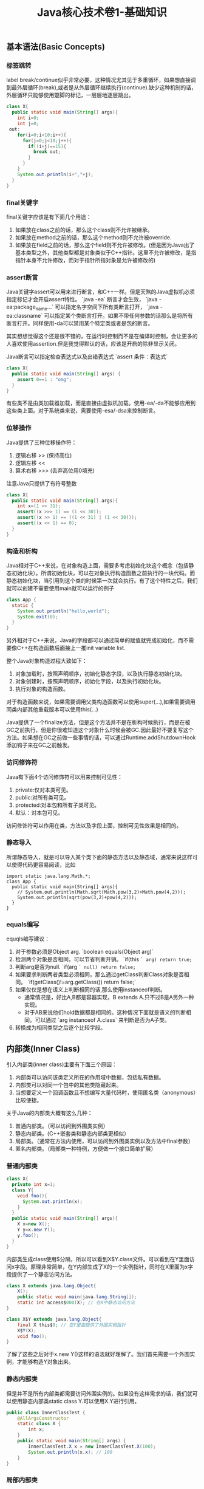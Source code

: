 #+title: Java核心技术卷1-基础知识

** 基本语法(Basic Concepts)
*** 标签跳转
label break/continue似乎非常必要，这种情况尤其见于多重循环，如果想直接调到最外层循环(break),或者是从外层循环继续执行(continue).缺少这种机制的话，外层循环只能够使用蹩脚的标记，一层层地逐层跳出。
#+BEGIN_SRC Java
class X{
  public static void main(String[] args){
    int i=0;
    int j=0;
 out:
    for(i=0;i<10;i++){
      for(j=0;j<10;j++){
        if((i+j)==15){
          break out;
        }
      }
    }
    System.out.println(i+","+j);
  }
}
#+END_SRC

*** final关键字
final关键字应该是有下面几个用途：
1. 如果放在class之前的话，那么这个class则不允许被继承。
2. 如果放在method之前的话，那么这个method则不允许被override.
3. 如果放在field之前的话，那么这个field则不允许被修改。(但是因为Java出了基本类型之外，其他类型都是对象类似于C++指针。这里不允许被修改，是指指针本身不允许修改，而对于指针所指对象是允许被修改的)

*** assert断言
Java关键字assert可以用来进行断言，和C++一样。但是天煞的Java虚拟机必须指定标记才会开启assert特性。 `java -ea` 断言才会生效， `java -ea:package_name...` 可以指定名字空间下所有类断言打开， `java -ea:classname` 可以指定某个类断言打开。如果不带任何参数的话那么是将所有断言打开。同样使用-da可以禁用某个特定类或者是包的断言。

其实想想觉得这个还是很不错的，在运行时控制而不是在编译时控制，会让更多的人喜欢使用assertion.但是我觉得默认的话，应该是开启的除非显示关闭。

Java断言可以指定检查表达式以及出错表达式 `assert 条件：表达式`
#+BEGIN_SRC Java
class X{
  public static void main(String[] args) {
    assert 0==1 : "omg";
  }
}
#+END_SRC

有些类不是由类加载器加载，而是直接由虚拟机加载。使用-ea/-da不能够应用到这些类上面。对于系统类来说，需要使用-esa/-dsa来控制断言。

*** 位移操作

Java提供了三种位移操作符：
1. 逻辑右移 >> (保持高位)
2. 逻辑左移 <<
3. 算术右移 >>> (丢弃高位用0填充)
注意Java只提供了有符号整数
#+BEGIN_SRC Java
class X{
  public static void main(String[] args){
    int x=(1 << 31);
    assert((x >>> 1) == (1 << 30));
    assert((x >> 1) == ((1 << 31) | (1 << 30)));
    assert((x << 1) == 0);
  }
}
#+END_SRC

*** 构造和析构

Java相对于C++来说，在对象构造上面，需要多考虑初始化块这个概念（包括静态初始化块）。所谓初始化块，可以在对象执行构造函数之前执行的一块代码。而静态初始化块，当引用到这个类的时候第一次就会执行。有了这个特性之后，我们就可以创建不需要使用main就可以运行的例子
#+BEGIN_SRC Java
class App {
  static {
    System.out.println("hello,world");
    System.exit(0);
  }
}
#+END_SRC
另外相对于C++来说，Java的字段都可以通过简单的赋值就完成初始化，而不需要像C++在构造函数后面接上一推init variable list.

整个Java对象构造过程大致如下：
1. 对象加载时，按照声明顺序，初始化静态字段，以及执行静态初始化块。
2. 对象创建时，按照声明顺序，初始化字段，以及执行初始化块。
3. 执行对象的构造函数。
对于构造函数来说，如果需要调用父类构造函数可以使用super(…),如果需要调用同类内部其他重载版本可以使用this(…)

Java提供了一个finalize方法，但是这个方法并不是在析构时候执行，而是在被GC之前执行，但是你很难知道这个对象什么时候会被GC.因此最好不要复写这个方法。如果想在GC之前做一些事情的话，可以通过Runtime.addShutdownHook添加钩子来在GC之前触发。

*** 访问修饰符
Java有下面4个访问修饰符可以用来控制可见性：
1. private:仅对本类可见。
2. public:对所有类可见。
3. protected:对本包和所有子类可见。
4. 默认：对本包可见。
访问修饰符可以作用在类，方法以及字段上面，控制可见性效果是相同的。

*** 静态导入
所谓静态导入，就是可以导入某个类下面的静态方法以及静态域，通常来说这样可以使得代码更容易阅读，比如
#+BEGIN_EXAMPLE
import static java.lang.Math.*;
class App {
  public static void main(String[] args){
    // System.out.println(Math.sqrt(Math.pow(3,2)+Math.pow(4,2)));
    System.out.println(sqrt(pow(3,2)+pow(4,2)));
  }
}
#+END_EXAMPLE

*** equals编写

equqls编写建议：
1. 对于参数必须是Object arg.  `boolean equals(Object arg)`
2. 检测两个对象是否相同，可以节省判断开销。 `if(this =` arg) return true;=
3. 判断arg是否为null. `if(arg =` null) return false;=
4. 如果要求判断两者类型必须相同，那么通过getClass判断Class对象是否相同。 `if(getClass()!=arg.getClass()) return false;`
5. 如果仅仅是想在语义上判断相同的话,那么使用instanceof判断。
  - 通常情况是，好比A,B都是容器实现，B extends A.只不过B是A另外一种实现。
  - 对于AB来说他们hold数据都是相同的。这种情况下面就是语义的判断相同。可以通过 `arg instanceof A.class` 来判断是否为A子类。
6. 转换成为相同类型之后逐个比较字段。

** 内部类(Inner Class)
引入内部类(inner class)主要有下面三个原因：
1. 内部类可以访问该类定义所在的作用域中数据，包括私有数据。
2. 内部类可以对同一个包中的其他类隐藏起来。
3. 当想要定义一个回调函数且不想编写大量代码时，使用匿名类（anonymous）比较便捷。

关于Java的内部类大概有这么几种：
1. 普通内部类。（可以访问到外围类实例）
2. 静态内部类。(C++嵌套类和静态内部类更相似）
3. 局部类。（通常在方法内使用，可以访问到外围类实例以及方法中final参数）
4. 匿名内部类。（局部类一种特例，方便做一个接口简单扩展）

*** 普通内部类
#+BEGIN_SRC Java
class X{
  private int x=1;
  class Y{
    void foo(){
      System.out.println(x);
    }
  }
  public static void main(String[] args){
    X x=new X();
    Y y=x.new Y();
    y.foo();
  }
}
#+END_SRC

内部类生成class使用$分隔，所以可以看到X$Y.class文件。可以看到在Y里面访问x字段。原理非常简单，在Y内部生成了X的一个实例指针，同时在X里面为x字段提供了一个静态访问方法。

#+BEGIN_SRC Java
class X extends java.lang.Object{
    X();
    public static void main(java.lang.String[]);
    static int access$000(X); // 在X中静态访问方法
}

class X$Y extends java.lang.Object{
    final X this$0; // 在Y里面提供了外围实例指针
    X$Y(X);
    void foo();
}
#+END_SRC

了解了这些之后对于x.new Y()这样的语法就好理解了。我们首先需要一个外围实例，才能够构造Y对象出来。

*** 静态内部类
但是并不是所有内部类都需要访问外围实例的。如果没有这样需求的话，我们就可以使用静态内部类static class Y.可以使用X.Y进行引用。

#+BEGIN_SRC Java
public class InnerClassTest {
    @AllArgsConstructor
    static class X {
        int x;
    }
    public static void main(String[] args) {
        InnerClassTest.X x = new InnerClassTest.X(100);
        System.out.println(x.x); // 100
    }
}
#+END_SRC

*** 局部内部类
局部内部类是在方法中定义的内部类，生成类的规则就是X$1Y.class.1使用数字来标记区分不同的方法。

#+BEGIN_SRC Java
class X{
  private int x=1;
  void foo(final int y){
    class Y{
      void foo(int z){
        System.out.println(x+","+y+","+z);
      }
    }
    Y iy=new Y();
    iy.foo(20);
  }
  public static void main(String[] args){
    X x=new X();
    x.foo(10);
  }
}
#+END_SRC

这里要求参数为final原因很简单。因为局部类需要将这个参数在构造的时候就拿过来放在自己类中。final的话语义上会比较好理解。可以看看生成class内容

#+BEGIN_SRC Java
class X$1Y extends java.lang.Object{
    final int val$y; // 这里将外部y捕获。
    final X this$0;
    X$1Y(X, int); // 构造函数传入y
    void foo(int);
}
#+END_SRC

*** 匿名内部类
匿名类编写回调或者是特定的接口扩展非常方便，当然也可以容易地扩展一个类。(或许可以使用Java8 Lambda语法代替了？）

#+BEGIN_SRC Java
class X{
  public static void main(String[] args) throws InterruptedException {
    Thread y=new Thread() { // 这个地方需要传入基类的构造参数。
        public void run() {
          for(int i=0;i<10;i++){
            System.out.println("run...");
          }
        }
      };
    y.start();
    y.join();
  }
}
#+END_SRC

生成的类名称为X$1.class.其中1是数字用来区别匿名类。注意匿名类都是final的。

#+BEGIN_SRC Java
final class X$1 extends java.lang.Thread{
    X$1();
    public void run();
}
#+END_SRC

** 浮点运算(Floating Point)
float类型数值常量后面加上F比如3.042F,而double类型数值常量后面加上D比如3.402D.所有浮点数值计算都遵循IEEE 752规范。Java提供了三种表示溢出或者计算错误的三种特殊浮点数值：
1. 正无穷大 Double.POSITIVE_INFINITY
2. 负无穷大 Double.NEGATIVE_INFINITY
3. NaN(不是数字) Double.NaN. 浮点数/0的话就会得到NaN.判断是否为NaN不应该使用==因为和一个NaN比较始终都是false,而应该使用Double.isNaN(x)

对于较大浮点数应该使用BigDecimal来进行计算。

Java虚拟机规范强调可移植性，对于在任何机器上来说相同的程序得到的结果应该是相同的。但是对于浮点计算的话，比如Intel CPU针对于浮点数计算所有中间结果都使用bit 80表示，而最后截取bit 64,造成和其他CPU计算结果不同。为了达到可移植性，Java规范所有中间结果必须使用bit 64截断，但是遭反对，因此Java提供了strictfp关键字标记某个方法，对于这个方法里面所有浮点数计算，所有中间结果使用64 bit截断，否则使用适合native方式计算。另外一些浮点数计算比如pow2,pow3,sqrt的话，一方面依赖于CPU浮点计算方式，另外一方面依赖于本身算法（如果CPU本身提供这种指令的话就可以使用CPU指令），也会造成不可移植性，比如Math.sqrt.如果希望在这方面也达到同样效果的话，可以使用StrictMath类，底层使用fdlibm，以确保所有平台上得到相同的结果。

** 异常和堆栈(Exception & StackTrace)
Java里面异常都是派生于Throwable，但是分解成为两个分支：
- Error.描述Java运行时系统的内部错误和资源耗尽。应用程序不应该抛出该类型对象。
- Exception.分解为RuntimeException（运行时异常）和其他（编译时异常）。
- RuntimeException包括下面几种情况：
  - 错误类型转换
  - 数组访问越界
  - 访问空指针

Java语言规范将派生于Error或者是RuntimeException的所有异常称为未检查异常(unchecked exception),而将所有其他异常（也就是编译时异常）称为已检查异常(checked).
称为已检查异常原因是因为，Java的异常规格也是作为函数声明的一部分的。因此如果方法foo抛出异常X,那么调用foo的方法要么检查异常X, 要么就在自己的规则里面写上throws X传给上层处理。
无论如何你都是需要面对这个异常的，所以称为已检查。

几种常见的异常操作：
- 抛出异常非常简单，使用new Exception()即可
- 创建异常的话继承Throwable即可，构造参数可以传入message表示这个异常的详细信息。
- 如果重新抛出异常的话会将异常链断开，可以通过调用initCause将原始的cause保存起来，getCause可以取出。这样可以保持异常链完整信息。

几种常见的处理堆栈操作：
- 使用Thread.getStackTrace获得某个线程的堆栈信息
- 使用Thread.getAllStackTrace可以获得所有线程的堆栈信息
- 异常对象可以使用e.printStackTrace打印堆栈信息

** 对象代理(Object Proxy)
使用代理可以动态地生成一些类或者是接口（但是不是动态生成代码）。创建一个代理对象，使用Proxy类的newProxyInstance方法，有下面三个参数：
1. 类加载器(class loader), null表示使用默认加载器。
2. class对象数组，表示想实现的接口。
3. 调用处理器(invocation handler), 可以截获方法调用然后做代理。

调用处理器接口为Object invoke(Object proxy, Method method, Object... args).其中proxy表示代理对象本身，method,args表示调用方法以及参数。

下面是一个覆盖 `Runnable` 接口的代码示例，其中使用到了匿名内部类技术：
#+BEGIN_SRC Java
class X {
    public static void main(String[] args) throws InterruptedException {
        final Runnable r = new Runnable() {
            public void run() {
                for (int i = 0; i < 10; i++) {
                    System.out.println("run...");
                }
            }
        };
        Runnable proxy = (Runnable) Proxy.newProxyInstance(r.getClass().getClassLoader(), new Class[]{Runnable.class}, new InvocationHandler() {
            public Object invoke(Object proxy, Method m, Object[] args) {
                System.out.println("entering...");
                try {
                    return m.invoke(r, args);
                } catch (Exception ex) {
                    return null;
                }
            }
        });
        Thread t = new Thread(proxy);
        t.start();
        t.join();
    }
}

#+END_SRC

下面是一个覆盖 `List` 接口的代码示例：
- 生成一个ArrayList对象，当做目标对象
- 代理 `List` 的接口，但是每次调用之前会打印方法和参数信息

#+BEGIN_SRC Java

public class ProxyTester implements InvocationHandler {
    Object target;

    public ProxyTester(Object target) {
        this.target = target;
    }

    public static void main(String[] args) {
        ArrayList<Integer> a = new ArrayList<>(Arrays.asList(1, 2, 3, 4, 5));
        InvocationHandler h = new ProxyTester(a);
        Object proxy = Proxy.newProxyInstance(null, new Class[]{List.class}, h);
        List<Integer> b = (List<Integer>) proxy;
        System.out.println(b.size());
        System.out.println(b.get(2));
    }

    @Override
    public Object invoke(final Object proxy, final Method method, final Object[] args) throws Throwable {
        StringBuffer sb = new StringBuffer();
        sb.append("calling " + method.getName() + "(");
        if (args != null) {
            for (Object arg : args) {
                sb.append((arg != null ? arg.toString() : "null") + ", ");
            }
            if (args.length != 0) {
                sb.setLength(sb.length() - 2);
            }
        }
        sb.append(")");
        System.out.println(sb.toString());

        Object res = method.invoke(target, args);
        return res;
    }
}
#+END_SRC

关于对象代理类：
- Java没有定义代理类的名字，sun虚拟机中的Proxy类将生成一个以字符串$Proxy开头的类名。
- 对于特定的类加载器和预设的一组接口来说，只能够有一个代理类。也就是说，如果使用同一个类加载器刚和接口数组调用newProxyInstance方法两次的话，那么只能够得到同一个类的两个对象。
- 可以使用Proxy.getProxyClass获得对应代理类，通过Proxy.isProxyClass判断某个类是否为代理类。

** 类和反射(Class & Reflection)
Class类本身表示这个类的一些元信息。通常拿到这个类的元信息之后，就可以完成一些动态事情比如反射。Java有三种方式可以获得Class类：
1. 对象调用getClass()方法。
2. 字面量直接获取 App.class
3. 通过类名动态查找 Class.forName("java.util.Date")

获得Class之后，就可以获取到这个class内部：
1. fields
2. methods
3. constructors
这样就可以开始做一些反射工作了。

#todo: more about reflection

** 线程和同步(Thread & Synchronization)

线程包括下面6种状态，并且切换关系如下：
1. new 线程创建好并且分配资源但是没有运行，调用start进入runnable状态。
2. runnable 正在运行的状态。运行过程中如果调用return或者是exit的话，那么进入terminated状态。
3. terminated 线程已经被终止并且进行资源回收。
4. blocked 在runnable时候，如果acquire lock失败的话那么会进行block状态，当获得锁之后那么返回runnable状态。
5. waiting 在runnable时候，如果等待notification那么进行这个状态，如果notification触发的话那么返回runnable状态。
6. timed waiting 其实和waiting状态差不多，只不过这个notification状态会存在一个超时。

关于4，5，6这三个状态其实可以对应到lock/condition上。通常我们在acquire lock失败之后会进入到blocked状态，通常lock会自带一个 `condition` 变量。
如果这个时候调用 `condition.wait()` 的话，那么就切换到了waiting状态上；而如果调用 `condition.timedWait()` 的话，则切换到了timed waiting状态上。
直到其他进程调用 `condition.signal/signalAll()` 的话，这些waiting状态才会重新到runnable状态，重新去获取锁。

守护线程（daemon）和unix操作系统的daemon有些差别。在Java里面如果还有存活的线程的话，即使main线程完毕那么程序依然不会结束（这个在c/c++程序里面则不然）。如果将线程设置成为daemon状态的话，那么最后剩下的线程都是daemon的话，那么jvm也会自动退出。

Runnable的run方法是不允许抛出任何异常的，对于可检查的异常可以在代码里面完成，而对于不可检查的异常因为不能够处理，因此如果触发的话那么线程终止。而对于可检查异常如果没有处理的话，那么在线程死亡之前，异常会被一个异常处理器处理：
- Thread.UncaughtExceptionHandler接口 `void uncaughtException(Thread t,Throwable e)`
  - 通过setUncaughtExceptionHandler为单个线程安装处理器
  - 也可以通过setDefaultUncaughtExceptionHandler为所有线程安装。
- 默认处理器为空。如果线程安装的话，那么使用该线程的ThreadGroup对象作为异常处理器
  - 如果这个线程存在父线程组，那么交给父线程组处理。
  - 如果Thread.getDefaultUncaughtExceptionHandler为非空的话那么调用。
  - 如果Throwable为ThreadDeath实例，那么什么也不做。
  - 将线程名字和Throwable的stacktrace输出到stderr上面。

=synchronized= 关键字有两个使用场景：
- 如果作用于对象或者是对象方法的话，那么其实相当是同步这个对象(对象存在一个mutex lock)
- 如果作用于静态字段或者是静态方法的话，那么其实相当是同步这个类（类有一个mutex lock)
一旦理解这点之后，就比较好理解為什麼存在wait, notify, notifyAll这些方法了。其实都是相当于这个lock对应的condition本身提供的方法。
本质上 `synchronized` 关键字的引入是为了使用监视器(monitoring)这个同步概念，但是考虑到性能又做些某些妥协导致存在安全隐患。
我估计production环境下面很少会使用这种同步机制。

volatile关键字为 *实例字段* 的同步访问提供了一种免锁机制。如果声明一个字段为volatile的话，那么编译器和虚拟机就可以知道这个字段很可能会被另外一个线程并发更新。
关键这个话题需要去阅读Java内存模型的文档，如果不确定的话，还是使用基本的同步机制或者是 `AtomicInteger` 这样的原子操作类。

*為什麼要抛弃stop和suspend方法？* 因为这些方法都尝试破坏线程本身正常的行为。比如A，B两个线程同时acquire一个lock，如果A成功之后，B在等待，这个之后A被stop或者是suspend的话，那么情况就变成了死锁。

关于Future的一点个人感想如下： *Future这个概念非常好，可以做成一个Callable对象的continuation.*  曾经一段时间我非常希望将其当作一个类似Nio下面的Channel对象来看待，因为一旦如此那么便可以使用类似Select/Epoll这种多路复用组件，来管理众多的continuation。可以检测continuation是否ready或者是是否超时，然后触发回调，整个过程和Nio多路复用非常类似，这样在这上面做异步就非常容易了。但是后来考虑清楚了，这件事情是不靠谱的。原因如下：
- 检测continuation是否ready非常容易，只需要把continuation逻辑写在发起的Callable之后即可。因此在JDK里面也有FutureTask并且衍生了一些辅助类比如ExecutorCompletionService, 但是这些组件实际上都是封装，没有解决实际问题。
- 事实上Future和Channel存在本质的不同，Future发起的是一个Callable操作也就是CPU操作，虽然这里面可能有IO操作，但是如果当作通用的CPU操作来看的话，这个操作即使检测到超时也不能够停止，而Channel上read/write是不同的，Channel上面的操作是允许中断的。
- 就像之前所说的，Future本质发起的Callable对象是一个CPU操作，里面可能也带有IO操作，将Callable对象放在线程池里面执行，也就是说实际上需要靠线程池数量来支撑Callable并发，这点和异步是相反思路的。

下面是 `CyclicBarrier` 的一个示例代码。CyclicBarrier和CountDownLatch很类似，只不过它可以循环使用，一旦计数器减少到0又会被重置回去。

#+BEGIN_SRC Java

public class CyclicBarrierTest {

    public static void main(String[] args) throws InterruptedException {
        CyclicBarrier cb = new CyclicBarrier(10, () -> {
            System.out.println("OK>>>>");
        });
        ExecutorService es = Executors.newCachedThreadPool();
        for (int i = 0; i < 10; i++) {
            final int threadId = i;
            es.submit(() -> {
                for (int j = 0; j < 2; j++) {
                    try {
                        cb.await();
                        System.out.println("thread " + threadId + " started..");
                    } catch (InterruptedException | BrokenBarrierException e) {
                        break;
                    }
                }
            });
        }
        es.shutdown();
        es.awaitTermination(100, TimeUnit.SECONDS);
    }
}
#+END_SRC


** 集合(Collection)
** 泛型编程(Generics)

https://waylau.gitbooks.io/essential-java/docs/generics.html

我对于类型擦除的理解是，在生成字节码的时候，类型参数会使用类型上界（比如T extends Comparable<T>，那么
类型上界就是Comparable）来代替。如果没有设定类型上界的话，那么使用Object代替。除非是使用类似C++这样
编译方式（实例化模板来生成代码），否则泛型必须将一部分功能放在运行时，而在编译时能做的就是有限的检查。

#+BEGIN_QUOTE
泛型被引入到Java语言中，以便在编译时提供更严格的类型检查并支持泛型编程。为了实现泛型，Java编译器将类型擦除应用于：
- 如果类型参数是无界的，则用泛型或对象替换泛型类型中的所有类型参数。因此，生成的字节码仅包含普通的类\接口和方法。
- 如有必要，插入类型铸件以保持类型安全。
- 生成桥接方法以保留扩展泛型类型中的多态性。
类型擦除能够确保不为参数化类型创建新类，因此，泛型不会产生运行时开销。
#+END_QUOTE

考虑单链表节点的泛型类。因为T没有设置上界，那么在Java编译器会用Object代替T.
#+BEGIN_SRC java
public class Node<T> {

    private T data;
    private Node<T> next;

    public Node(T data, Node<T> next) {
        this.data = data;
        this.next = next;
    }

    public T getData() { return data; }
    // ...
}
#+END_SRC

如果写成下面这样的话，那么会用Comparable来代替T.

#+BEGIN_SRC java
public class Node<T extends Comparable<T>> {

    private T data;
    private Node<T> next;

    public Node(T data, Node<T> next) {
        this.data = data;
        this.next = next;
    }

    public T getData() { return data; }
    // ...
}
#+END_SRC

总之，需要记住有关Java泛型转换的事实：
1. 虚拟机中没有泛型，只有普通的类和方法
2. 所有的类型都是逗用它们的限定类型替换
3. 桥方法被合成用来保持多态（虚拟机中用参数类型和返回类型确定一个方法）
4. 为了保持类型安全，必要时插入强制类型转换